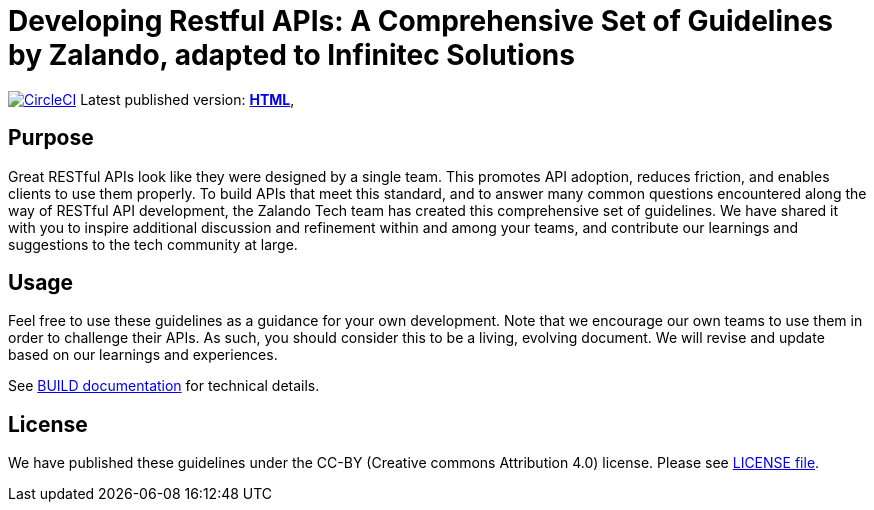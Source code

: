 = Developing Restful APIs: A Comprehensive Set of Guidelines by Zalando, adapted to Infinitec Solutions

image:https://circleci.com/gh/infinitecsolutions/restful-api-guidelines.svg?style=svg["CircleCI", link="https://circleci.com/gh/infinitecsolutions/restful-api-guidelines"]
Latest published version:
https://internal-docs.nova.infinitec.solutions/api-guidelines/[*HTML*],

== Purpose

Great RESTful APIs look like they were designed by a single team. This
promotes API adoption, reduces friction, and enables clients to use them
properly. To build APIs that meet this standard, and to answer many
common questions encountered along the way of RESTful API development,
the Zalando Tech team has created this comprehensive set of guidelines.
We have shared it with you to inspire additional discussion and
refinement within and among your teams, and contribute our learnings and
suggestions to the tech community at large.

== Usage

Feel free to use these guidelines as a guidance for your own
development. Note that we encourage our own teams to use them in order
to challenge their APIs. As such, you should consider this to be a
living, evolving document. We will revise and update based on our
learnings and experiences.

See link:BUILD.adoc[BUILD documentation] for technical details.

== License

We have published these guidelines under the CC-BY (Creative commons
Attribution 4.0) license. Please see link:LICENSE[LICENSE file].
